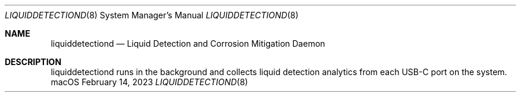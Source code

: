 .\"Copyright (c) 2023 Apple Inc. All Rights Reserved.
.Dd February 14, 2023
.Dt LIQUIDDETECTIOND 8
.Os macOS
.Sh NAME
.Nm liquiddetectiond
.Nd Liquid Detection and Corrosion Mitigation Daemon
.Sh DESCRIPTION
liquiddetectiond runs in the background and collects liquid detection analytics from each USB-C port on the system.
